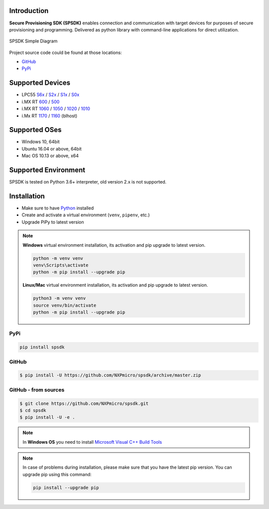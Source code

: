 .. SPSDK links definition block

.. NXP Devices location

.. _LPC55S6x_link: https://www.nxp.com/products/processors-and-microcontrollers/arm-microcontrollers/general-purpose-mcus/lpc5500-cortex-m33/high-efficiency-arm-cortex-m33-based-microcontroller-family:LPC55S6x
.. _LPC55S2x_link: https://www.nxp.com/products/processors-and-microcontrollers/arm-microcontrollers/general-purpose-mcus/lpc5500-cortex-m33/lpc552x-s2x-mainstream-arm-cortex-m33-based-microcontroller-family:LPC552x-S2x
.. _LPC55S1x_link: https://www.nxp.com/products/processors-and-microcontrollers/arm-microcontrollers/general-purpose-mcus/lpc5500-cortex-m33/lpc551x-s1x-baseline-arm-cortex-m33-based-microcontroller-family:LPC551X-S1X
.. _LPC55S0x_link: https://www.nxp.com/products/processors-and-microcontrollers/arm-microcontrollers/general-purpose-mcus/lpc5500-cortex-m33/lpc550x-s0x-baseline-arm-cortex-m33-based-microcontroller-family:LPC550x
.. _RT1160_link: https://www.nxp.com/design/development-boards/i-mx-evaluation-and-development-boards/mimxrt1060-evk-i-mx-rt1060-evaluation-kit:MIMXRT1060-EVK
.. _RT1170_link: https://www.nxp.com/products/processors-and-microcontrollers/arm-microcontrollers/i-mx-rt-crossover-mcus/i-mx-rt1170-crossover-mcu-family-first-ghz-mcu-with-arm-cortex-m7-and-cortex-m4-cores:i.MX-RT1170
.. _RT1060_link: https://www.nxp.com/products/processors-and-microcontrollers/arm-microcontrollers/i-mx-rt-crossover-mcus/i-mx-rt1060-crossover-mcu-with-arm-cortex-m7-core:i.MX-RT1060
.. _RT1050_link: https://www.nxp.com/products/processors-and-microcontrollers/arm-microcontrollers/i-mx-rt-crossover-mcus/i-mx-rt1050-crossover-mcu-with-arm-cortex-m7-core:i.MX-RT1050
.. _RT1020_link: https://www.nxp.com/products/processors-and-microcontrollers/arm-microcontrollers/i-mx-rt-crossover-mcus/i-mx-rt1020-crossover-mcu-with-arm-cortex-m7-core:i.MX-RT1020
.. _RT1010_link: https://www.nxp.com/products/processors-and-microcontrollers/arm-microcontrollers/i-mx-rt-crossover-mcus/i-mx-rt1010-crossover-mcu-with-arm-cortex-m7-core:i.MX-RT1010
.. _RT600_link: https://www.nxp.com/products/processors-and-microcontrollers/arm-microcontrollers/i-mx-rt-crossover-mcus/i-mx-rt600-crossover-mcu-with-arm-cortex-m33-and-dsp-cores:i.MX-RT600
.. _RT500_link: https://www.nxp.com/products/processors-and-microcontrollers/arm-microcontrollers/i-mx-rt-crossover-mcus/i-mx-rt500-crossover-mcu-with-arm-cortex-m33-core:i.MX-RT500

.. Project location

.. _github_loc: https://github.com/NXPmicro/spsdk
.. _pypi_loc: https://pypi.org/project/spsdk/

.. Start of SPSDK document

============
Introduction
============

**Secure Provisioning SDK (SPSDK)** enables connection and communication with target devices for purposes of secure provisioning and programming. Delivered as python library with command-line applications for direct utilization.

.. figure:: _static/images/SPSDK-Architecture.png
    :align: center
    :scale: 50 %

    SPSDK Simple Diagram

Project source code could be found at those locations:

- `GitHub <github_loc_>`__
- `PyPi <pypi_loc_>`__

=================
Supported Devices
=================

- LPC55 `S6x <LPC55S6x_link_>`__ / `S2x <LPC55S2x_link_>`__ / `S1x <LPC55S1x_link_>`__ / `S0x <LPC55S0x_link_>`__
- i.MX RT `600 <RT600_link_>`__ / `500 <RT500_link_>`__
- i.MX RT `1060 <RT1060_link_>`__ / `1050 <RT1050_link_>`__ / `1020 <RT1020_link_>`__ / `1010 <RT1010_link_>`__
- i.Mx RT `1170 <RT1170_link_>`__ / `1160 <RT1160_link_>`__ (blhost)

==============
Supported OSes
==============

- Windows 10, 64bit
- Ubuntu 16.04 or above, 64bit
- Mac OS 10.13 or above, x64

=====================
Supported Environment
=====================

SPSDK is tested on Python 3.6+ interpreter, old version 2.x is not supported.

============
Installation
============

- Make sure to have `Python <https://www.python.org>`_ installed
- Create and activate a virtual environment (``venv``, ``pipenv``, etc.)
- Upgrade PiPy to latest version

.. note::

    **Windows** virtual environment installation, its activation and pip upgrade to latest version.

    .. code-block:: bat

        python -m venv venv
        venv\Scripts\activate
        python -m pip install --upgrade pip

    **Linux/Mac** virtual environment installation, its activation and pip upgrade to latest version.

    .. code-block:: bash

        python3 -m venv venv
        source venv/bin/activate
        python -m pip install --upgrade pip

----
PyPi
----

.. code:: bash

    pip install spsdk

------
GitHub
------

.. code:: bash

    $ pip install -U https://github.com/NXPmicro/spsdk/archive/master.zip

---------------------
GitHub - from sources
---------------------

.. code:: bash

    $ git clone https://github.com/NXPmicro/spsdk.git
    $ cd spsdk
    $ pip install -U -e .

.. note::

    In **Windows OS** you need to install `Microsoft Visual C++ Build Tools <https://www.scivision.dev/python-windows-visual-c-14-required/>`_

.. note::

    In case of problems during installation, please make sure that you have the latest pip version.
    You can upgrade pip using this command:

    .. code:: bash

        pip install --upgrade pip

